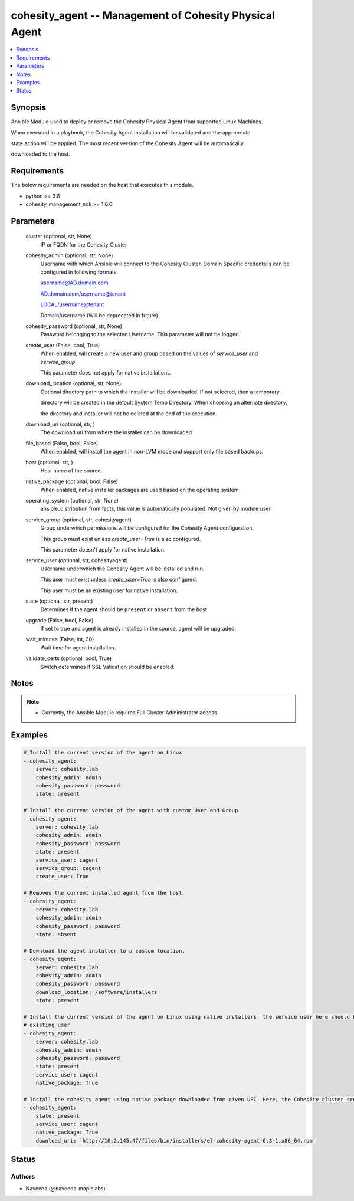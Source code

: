 .. _cohesity_agent_module:


cohesity_agent -- Management of Cohesity Physical Agent
=======================================================

.. contents::
   :local:
   :depth: 1


Synopsis
--------

Ansible Module used to deploy or remove the Cohesity Physical Agent from supported Linux Machines.

When executed in a playbook, the Cohesity Agent installation will be validated and the appropriate

state action will be applied.  The most recent version of the Cohesity Agent will be automatically

downloaded to the host.



Requirements
------------
The below requirements are needed on the host that executes this module.

- python >= 3.6
- cohesity_management_sdk >= 1.6.0



Parameters
----------

  cluster (optional, str, None)
    IP or FQDN for the Cohesity Cluster


  cohesity_admin (optional, str, None)
    Username with which Ansible will connect to the Cohesity Cluster. Domain Specific credentails can be configured in following formats

    username@AD.domain.com

    AD.domain.com/username@tenant

    LOCAL/username@tenant

    Domain/username (Will be deprecated in future)


  cohesity_password (optional, str, None)
    Password belonging to the selected Username.  This parameter will not be logged.


  create_user (False, bool, True)
    When enabled, will create a new user and group based on the values of *service_user* and *service_group*

    This parameter does not apply for native installations.


  download_location (optional, str, None)
    Optional directory path to which the installer will be downloaded.  If not selected, then a temporary

    directory will be created in the default System Temp Directory.  When choosing an alternate directory,

    the directory and installer will not be deleted at the end of the execution.


  download_uri (optional, str, )
    The download uri from where the installer can be downloaded


  file_based (False, bool, False)
    When enabled, will install the agent in non-LVM mode and support only file based backups.


  host (optional, str, )
    Host name of the source.


  native_package (optional, bool, False)
    When enabled, native installer packages are used based on the operating system


  operating_system (optional, str, None)
    ansible_distribution from facts, this value is automatically populated. Not given by module user


  service_group (optional, str, cohesityagent)
    Group underwhich permissions will be configured for the Cohesity Agent configuration.

    This group must exist unless *create_user=True* is also configured.

    This parameter doesn't apply for native installation.


  service_user (optional, str, cohesityagent)
    Username underwhich the Cohesity Agent will be installed and run.

    This user must exist unless *create_user=True* is also configured.

    This user must be an existing user for native installation.


  state (optional, str, present)
    Determines if the agent should be ``present`` or ``absent`` from the host


  upgrade (False, bool, False)
    If set to true and agent is already installed in the source, agent will be upgraded.


  wait_minutes (False, int, 30)
    Wait time for agent installation.


  validate_certs (optional, bool, True)
    Switch determines if SSL Validation should be enabled.





Notes
-----

.. note::
   - Currently, the Ansible Module requires Full Cluster Administrator access.




Examples
--------

.. code-block:: yaml+jinja

    
    # Install the current version of the agent on Linux
    - cohesity_agent:
        server: cohesity.lab
        cohesity_admin: admin
        cohesity_password: password
        state: present

    # Install the current version of the agent with custom User and Group
    - cohesity_agent:
        server: cohesity.lab
        cohesity_admin: admin
        cohesity_password: password
        state: present
        service_user: cagent
        service_group: cagent
        create_user: True

    # Removes the current installed agent from the host
    - cohesity_agent:
        server: cohesity.lab
        cohesity_admin: admin
        cohesity_password: password
        state: absent

    # Download the agent installer to a custom location.
    - cohesity_agent:
        server: cohesity.lab
        cohesity_admin: admin
        cohesity_password: password
        download_location: /software/installers
        state: present

    # Install the current version of the agent on Linux using native installers, the service user here should be an
    # existing user
    - cohesity_agent:
        server: cohesity.lab
        cohesity_admin: admin
        cohesity_password: password
        state: present
        service_user: cagent
        native_package: True

    # Install the cohesity agent using native package downloaded from given URI. Here, the Cohesity cluster credentials are not required
    - cohesity_agent:
        state: present
        service_user: cagent
        native_package: True
        download_uri: 'http://10.2.145.47/files/bin/installers/el-cohesity-agent-6.3-1.x86_64.rpm'






Status
------





Authors
~~~~~~~

- Naveena (@naveena-maplelabs)

